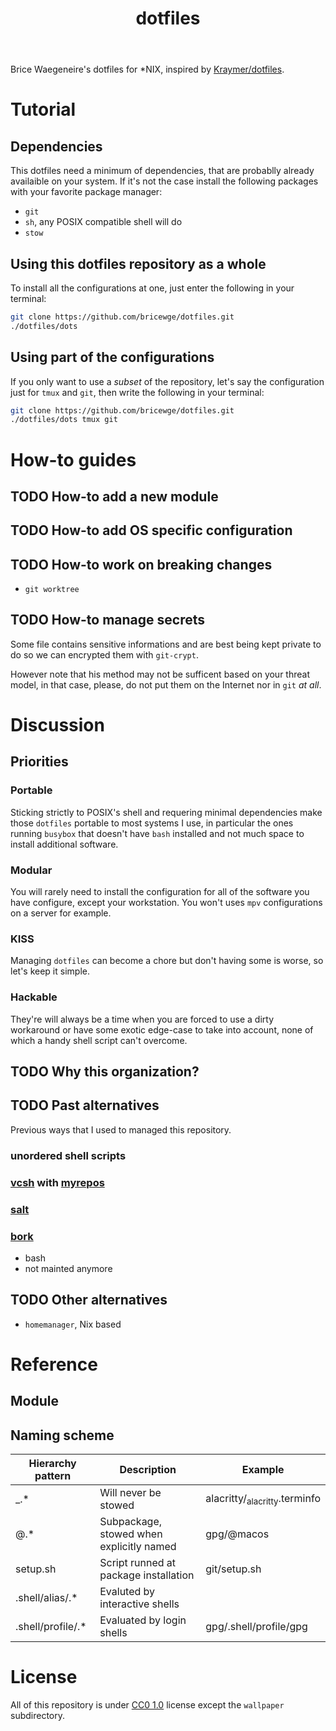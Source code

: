 #+TITLE: dotfiles
Brice Waegeneire's dotfiles for *NIX, inspired by [[https://github.com/Kraymer/F-dotfiles][Kraymer/dotfiles]].

* Tutorial
** Dependencies
This dotfiles need a minimum of dependencies, that are probablly already
availaible on your system. If it's not the case install the following packages
with your favorite package manager:
- =git=
- =sh=, any POSIX compatible shell will do
- =stow=

** Using this dotfiles repository as a whole
To install all the configurations at one, just enter the following in your terminal:
#+BEGIN_SRC sh
  git clone https://github.com/bricewge/dotfiles.git
  ./dotfiles/dots
#+END_SRC

** Using part of the configurations
If you only want to use a /subset/ of the repository, let's say the
configuration just for =tmux= and =git=, then write the following in your
terminal:
#+BEGIN_SRC sh
  git clone https://github.com/bricewge/dotfiles.git
  ./dotfiles/dots tmux git
#+END_SRC

* How-to guides
** TODO How-to add a new module
** TODO How-to add OS specific configuration
** TODO How-to work on breaking changes
- ~git worktree~
** TODO How-to manage secrets
Some file contains sensitive informations and are best being kept private to do
so we can encrypted them with ~git-crypt~.

However note that his method may not be sufficent based on your threat model,
in that case, please, do not put them on the Internet nor in ~git~ /at all/.
* Discussion
** Priorities
*** Portable
Sticking strictly to POSIX's shell and requering minimal dependencies make those
~dotfiles~ portable to most systems I use, in particular the ones running
~busybox~ that doesn't have ~bash~ installed and not much space to install
additional software.
*** Modular
You will rarely need to install the configuration for all of the software you
have configure, except your workstation. You won't uses ~mpv~ configurations on
a server for example.
*** KISS
Managing ~dotfiles~ can become a chore but don't having some is worse, so let's
keep it simple.
*** Hackable
They're will always be a time when you are forced to use a dirty workaround or
have some exotic edge-case to take into account, none of which a handy shell
script can't overcome.
** TODO Why this organization?
** TODO Past alternatives
Previous ways that I used to managed this repository.
*** unordered shell scripts
*** [[https://github.com/RichiH/vcsh][vcsh]] with [[https://github.com/RichiH/myrepos][myrepos]]
*** [[https://github.com/saltstack/salt][salt]]
*** [[https://github.com/mattly/bork][bork]]
- bash
- not mainted anymore
** TODO Other alternatives

- =homemanager=, Nix based
* Reference
** Module
** Naming scheme
| Hierarchy pattern | Description                              | Example                       |
|-------------------+------------------------------------------+-------------------------------|
| _.*               | Will never be stowed                     | alacritty/_alacritty.terminfo |
| @.*               | Subpackage, stowed when explicitly named | gpg/@macos                    |
| setup.sh          | Script runned at package installation    | git/setup.sh                  |
| .shell/alias/.*   | Evaluted by interactive shells           |                               |
| .shell/profile/.* | Evaluated by login shells                | gpg/.shell/profile/gpg        |

* License
All of this repository is under [[https://creativecommons.org/publicdomain/zero/1.0/][CC0 1.0]] license except the =wallpaper= subdirectory.
